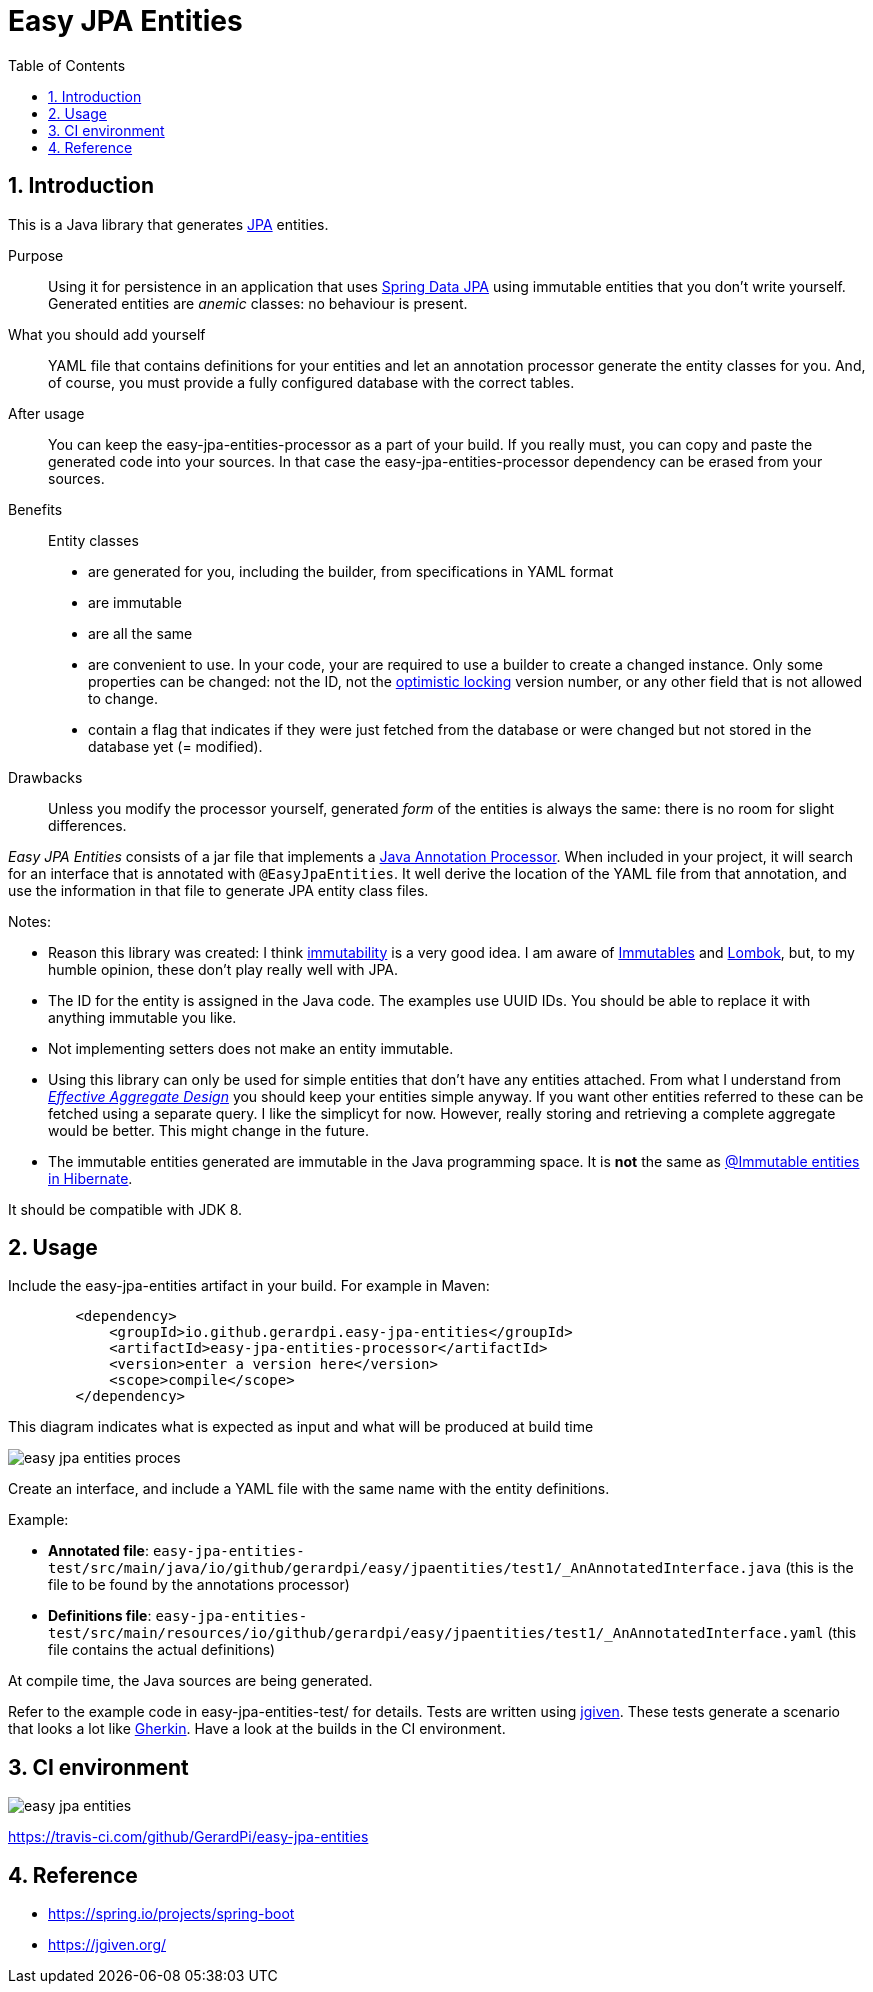= Easy JPA Entities
:numbered:
:toc:

== Introduction

This is a Java library that generates https://www.baeldung.com/jpa-entities[JPA] entities.

Purpose:: Using it for persistence in an application that uses https://spring.io/projects/spring-data-jpa[Spring Data JPA]
using immutable entities that you don't write yourself. Generated entities are _anemic_ classes: no behaviour is present.

What you should add yourself:: YAML file that contains definitions for your entities and let an annotation processor generate the entity classes for you. And, of course, you must provide a fully configured database with the correct tables.

After usage:: You can keep the easy-jpa-entities-processor as a part of your build. If you really must, you can copy and paste the generated code into your sources. In that case the easy-jpa-entities-processor dependency can be erased from your sources.

Benefits:: Entity classes
* are generated for you, including the builder, from specifications in YAML format
* are immutable
* are all the same
* are convenient to use. In your code, your are required to use a builder to create a changed instance. Only some properties can be changed: not the ID, not the https://www.baeldung.com/jpa-optimistic-locking[optimistic locking] version number, or any other field that is not allowed to change.
* contain a flag that indicates if they were just fetched from the database or were changed but not stored in the database yet (= modified).

Drawbacks::
Unless you modify the processor yourself, generated _form_ of the entities is always the same: there is no room for slight differences.

_Easy JPA Entities_ consists of a jar file that implements a https://www.baeldung.com/java-annotation-processing-builder[Java Annotation Processor]. When included in your project, it will search for an interface that is annotated with `@EasyJpaEntities`. It well derive the location of the YAML file from that annotation, and use the information in that file to generate JPA entity class files.

.Notes:
* Reason this library was created: I think https://dzone.com/articles/immutability-in-java[immutability] is a very good idea. I am aware of https://immutables.github.io/[Immutables] and https://projectlombok.org/[Lombok], but, to my humble opinion, these don't  play really well with JPA.
* The ID for the entity is assigned in the Java code. The examples use UUID IDs. You should be able to replace it with anything immutable you like.
* Not implementing setters does not make an entity immutable.
* Using this library can only be used for simple entities that don't have any entities attached. From what I understand from https://www.dddcommunity.org/library/vernon_2011/[_Effective Aggregate Design_] you should keep your entities simple anyway. If you want other entities referred to these can be fetched using a separate query. I like the simplicyt for now. However, really storing and retrieving a complete aggregate would be better. This might change in the future.
* The immutable entities generated are immutable in the Java programming space. It is *not* the same as https://www.baeldung.com/hibernate-immutable[@Immutable entities in Hibernate].

It should be compatible with JDK 8.

== Usage

Include the easy-jpa-entities artifact in your build. For example in Maven:

....
        <dependency>
            <groupId>io.github.gerardpi.easy-jpa-entities</groupId>
            <artifactId>easy-jpa-entities-processor</artifactId>
            <version>enter a version here</version>
            <scope>compile</scope>
        </dependency>
....


.This diagram indicates what is expected as input and what will be produced at build time
image:doc/easy-jpa-entities-proces.svg[]

Create an interface, and include a YAML file with the same name with the entity definitions.

.Example:
* *Annotated file*: `easy-jpa-entities-test/src/main/java/io/github/gerardpi/easy/jpaentities/test1/_AnAnnotatedInterface.java` (this is the file to be found by the annotations processor)
* *Definitions file*: `easy-jpa-entities-test/src/main/resources/io/github/gerardpi/easy/jpaentities/test1/_AnAnnotatedInterface.yaml` (this file contains the actual definitions)

At compile time, the Java sources are being generated.

Refer to the example code in easy-jpa-entities-test/ for details.
Tests are written using https://jgiven.org/[jgiven]. These tests generate a scenario that looks a lot like https://en.wikipedia.org/wiki/Cucumber_(software)#Gherkin_language[Gherkin]. Have a look at the builds in the CI environment.

== CI environment

image::https://travis-ci.com/GerardPi/easy-jpa-entities.svg?branch=master[]

https://travis-ci.com/github/GerardPi/easy-jpa-entities

== Reference

* https://spring.io/projects/spring-boot
* https://jgiven.org/